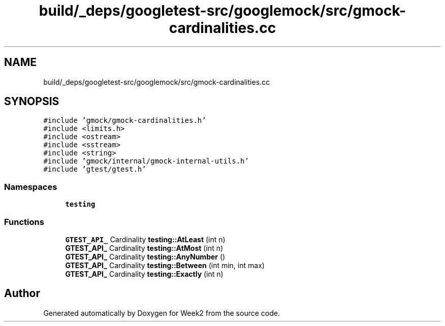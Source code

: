 .TH "build/_deps/googletest-src/googlemock/src/gmock-cardinalities.cc" 3 "Tue Sep 12 2023" "Week2" \" -*- nroff -*-
.ad l
.nh
.SH NAME
build/_deps/googletest-src/googlemock/src/gmock-cardinalities.cc
.SH SYNOPSIS
.br
.PP
\fC#include 'gmock/gmock\-cardinalities\&.h'\fP
.br
\fC#include <limits\&.h>\fP
.br
\fC#include <ostream>\fP
.br
\fC#include <sstream>\fP
.br
\fC#include <string>\fP
.br
\fC#include 'gmock/internal/gmock\-internal\-utils\&.h'\fP
.br
\fC#include 'gtest/gtest\&.h'\fP
.br

.SS "Namespaces"

.in +1c
.ti -1c
.RI " \fBtesting\fP"
.br
.in -1c
.SS "Functions"

.in +1c
.ti -1c
.RI "\fBGTEST_API_\fP Cardinality \fBtesting::AtLeast\fP (int n)"
.br
.ti -1c
.RI "\fBGTEST_API_\fP Cardinality \fBtesting::AtMost\fP (int n)"
.br
.ti -1c
.RI "\fBGTEST_API_\fP Cardinality \fBtesting::AnyNumber\fP ()"
.br
.ti -1c
.RI "\fBGTEST_API_\fP Cardinality \fBtesting::Between\fP (int min, int max)"
.br
.ti -1c
.RI "\fBGTEST_API_\fP Cardinality \fBtesting::Exactly\fP (int n)"
.br
.in -1c
.SH "Author"
.PP 
Generated automatically by Doxygen for Week2 from the source code\&.
